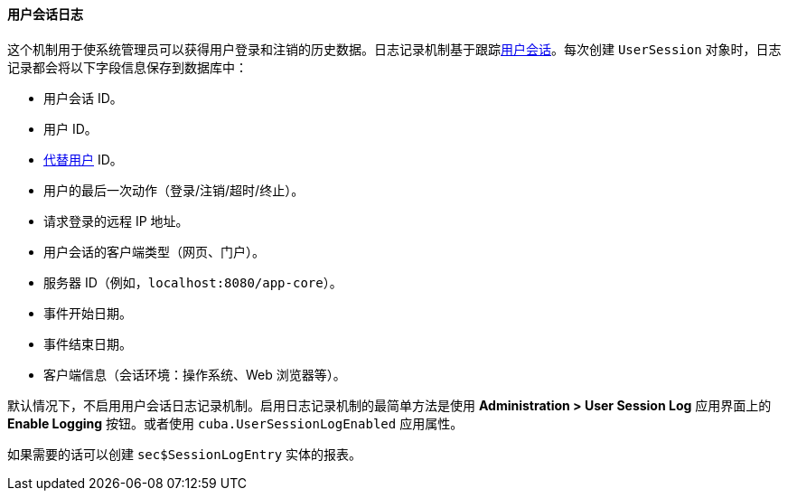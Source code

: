 :sourcesdir: ../../../../source

[[userSession_log]]
==== 用户会话日志

这个机制用于使系统管理员可以获得用户登录和注销的历史数据。日志记录机制基于跟踪<<userSession,用户会话>>。每次创建 `UserSession` 对象时，日志记录都会将以下字段信息保存到数据库中：

* 用户会话 ID。

* 用户 ID。

* <<user_substitution,代替用户>> ID。

* 用户的最后一次动作（登录/注销/超时/终止）。

* 请求登录的远程 IP 地址。

* 用户会话的客户端类型（网页、门户）。

* 服务器 ID（例如，`localhost:8080/app-core`）。

* 事件开始日期。

* 事件结束日期。

* 客户端信息（会话环境：操作系统、Web 浏览器等）。

默认情况下，不启用用户会话日志记录机制。启用日志记录机制的最简单方法是使用 *Administration > User Session Log* 应用界面上的 *Enable Logging* 按钮。或者使用 `cuba.UserSessionLogEnabled` 应用属性。

如果需要的话可以创建 `sec$SessionLogEntry` 实体的报表。

